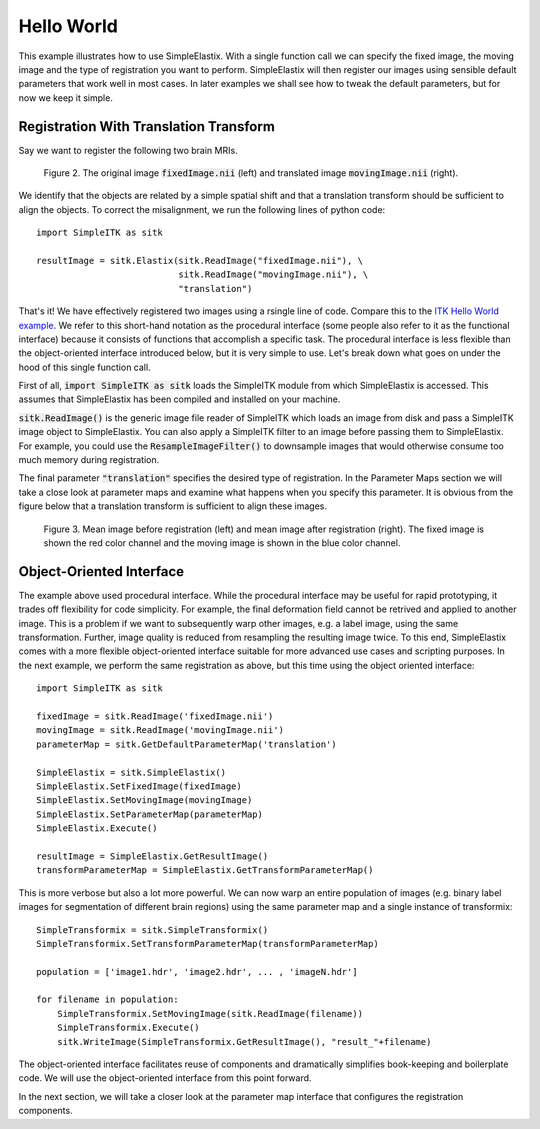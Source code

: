 Hello World
===========

This example illustrates how to use SimpleElastix. With a single function call we can specify the fixed image, the moving image and the type of registration you want to perform. SimpleElastix will then register our images using sensible default parameters that work well in most cases. In later examples we shall see how to tweak the default parameters, but for now we keep it simple.

Registration With Translation Transform
---------------------------------------

Say we want to register the following two brain MRIs.

.. _fig: 

    .. image::  _static/BrainProtonDensity.png
       :width: 45%
       :align: left
    .. image::  _static/BrainProtonDensityTranslated13x17y.png
       :width: 45%
       :align: left

    .. class:  center
    
    Figure 2. The original image :code:`fixedImage.nii` (left) and translated image :code:`movingImage.nii` (right).


We identify that the objects are related by a simple spatial shift and that a translation transform should be sufficient to align the objects. To correct the misalignment, we run the following lines of python code:

::

  import SimpleITK as sitk

  resultImage = sitk.Elastix(sitk.ReadImage("fixedImage.nii"), \ 
                             sitk.ReadImage("movingImage.nii"), \
                             "translation")


That's it! We have effectively registered two images using a rsingle line of code. Compare this to the `ITK Hello World example <https://github.com/InsightSoftwareConsortium/ITK/blob/master/Examples/RegistrationITKv4/DeformableRegistration1.cxx>`_. We refer to this short-hand notation as the procedural interface (some people also refer to it as the functional interface) because it consists of functions that accomplish a specific task. The procedural interface is less flexible than the object-oriented interface introduced below, but it is very simple to use. Let's break down what goes on under the hood of this single function call.

First of all, :code:`import SimpleITK as sitk` loads the SimpleITK module from which SimpleElastix is accessed. This assumes that SimpleElastix has been compiled and installed on your machine.

:code:`sitk.ReadImage()` is the generic image file reader of SimpleITK which loads an image from disk and pass a SimpleITK image object to SimpleElastix. You can also apply a SimpleITK filter to an image before passing them to SimpleElastix. For example, you could use the :code:`ResampleImageFilter()` to downsample images that would otherwise consume too much memory during registration.

The final parameter :code:`"translation"` specifies the desired type of registration. In the Parameter Maps section we will take a close look at parameter maps and examine what happens when you specify this parameter. It is obvious from the figure below that a translation transform is sufficient to align these images.

.. _fig2: 

    .. image::  _static/PreTranslated.jpeg
       :width: 45%
       :align: left
    .. image::  _static/PostTranslated.jpeg
       :width: 45%
       :align: left

    .. class:  center
    
    Figure 3. Mean image before registration (left) and mean image after registration (right). The fixed image is shown the red color channel and the moving image is shown in the blue color channel.

Object-Oriented Interface
-------------------------

The example above used procedural interface. While the procedural interface may be useful for rapid prototyping, it trades off flexibility for code simplicity. For example, the final deformation field cannot be retrived and applied to another image. This is a problem if we want to subsequently warp other images, e.g. a label image, using the same transformation. Further, image quality is reduced from resampling the resulting image twice. To this end, SimpleElastix comes with a more flexible object-oriented interface suitable for more advanced use cases and scripting purposes. In the next example, we perform the same registration as above, but this time using the object oriented interface:

::

    import SimpleITK as sitk

    fixedImage = sitk.ReadImage('fixedImage.nii')
    movingImage = sitk.ReadImage('movingImage.nii')
    parameterMap = sitk.GetDefaultParameterMap('translation')

    SimpleElastix = sitk.SimpleElastix()
    SimpleElastix.SetFixedImage(fixedImage)
    SimpleElastix.SetMovingImage(movingImage)
    SimpleElastix.SetParameterMap(parameterMap)
    SimpleElastix.Execute()

    resultImage = SimpleElastix.GetResultImage()
    transformParameterMap = SimpleElastix.GetTransformParameterMap()

This is more verbose but also a lot more powerful. We can now warp an entire population of images (e.g. binary label images for segmentation of different brain regions) using the same parameter map and a single instance of transformix:

::
    
    SimpleTransformix = sitk.SimpleTransformix()
    SimpleTransformix.SetTransformParameterMap(transformParameterMap)

    population = ['image1.hdr', 'image2.hdr', ... , 'imageN.hdr']

    for filename in population:
        SimpleTransformix.SetMovingImage(sitk.ReadImage(filename))
        SimpleTransformix.Execute()
        sitk.WriteImage(SimpleTransformix.GetResultImage(), "result_"+filename)

The object-oriented interface facilitates reuse of components and dramatically simplifies book-keeping and boilerplate code. We will use the object-oriented interface from this point forward.

In the next section, we will take a closer look at the parameter map interface that configures the registration components.







